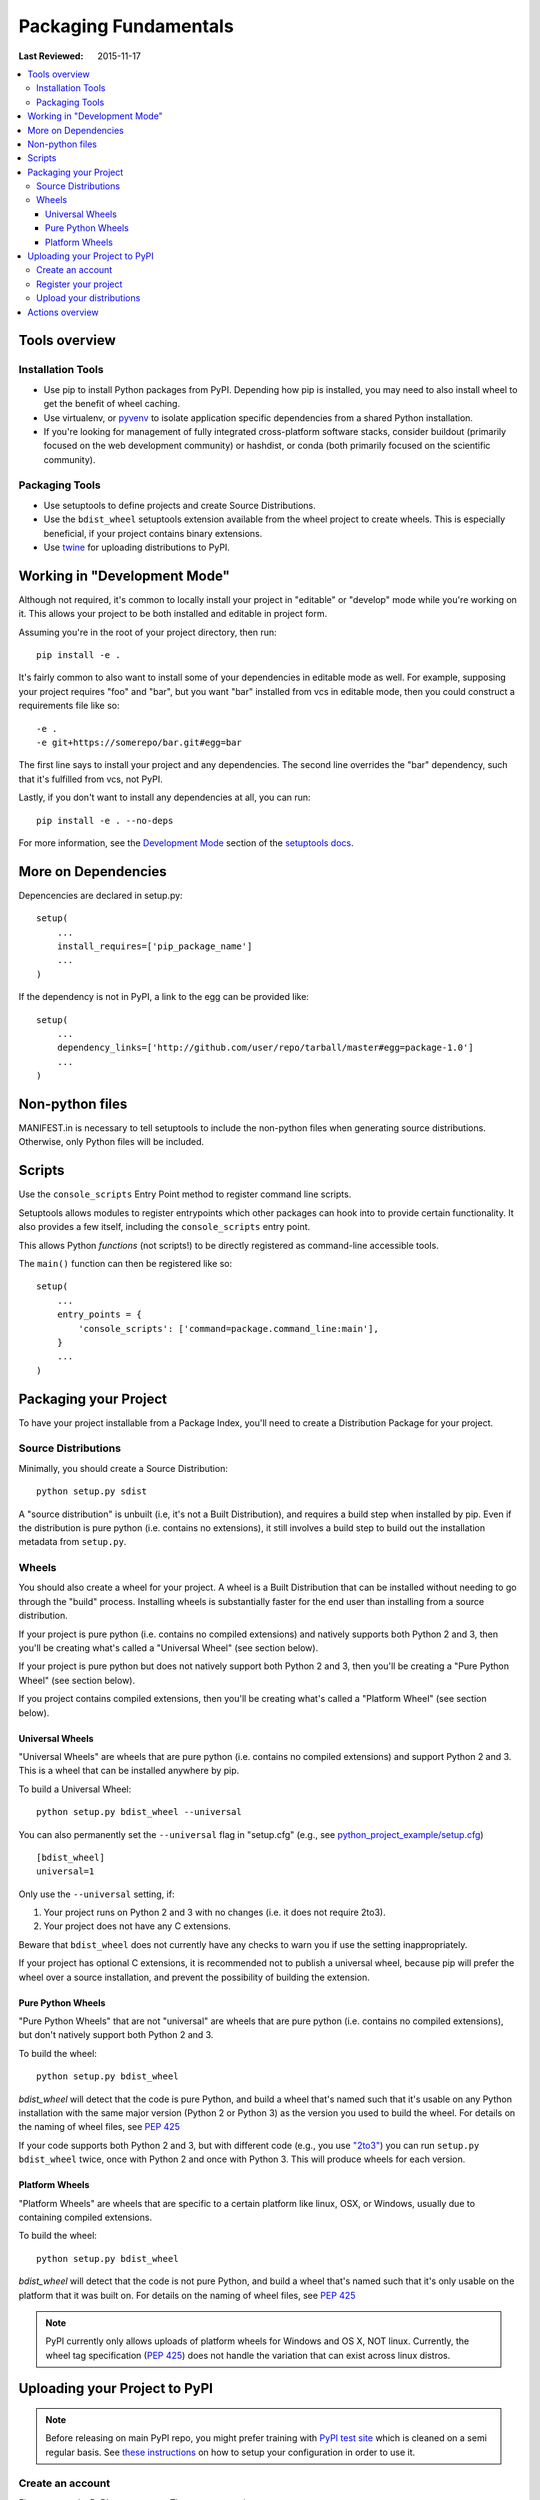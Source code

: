 Packaging Fundamentals
**********************

:Last Reviewed: 2015-11-17

.. contents::
   :local:
   :depth: 3

Tools overview
==============

Installation Tools
------------------

* Use pip to install Python packages from
  PyPI. Depending how pip
  is installed, you may need to also install wheel to get the benefit
  of wheel caching.

* Use virtualenv, or `pyvenv`_ to isolate application specific
  dependencies from a shared Python installation.

* If you're looking for management of fully integrated cross-platform software
  stacks, consider buildout (primarily focused on the web development
  community) or hashdist, or conda (both primarily focused on
  the scientific community).

Packaging Tools
---------------

* Use setuptools to define projects and create Source Distributions.

* Use the ``bdist_wheel`` setuptools extension available from the
  wheel project to create wheels. This is
  especially beneficial, if your project contains binary extensions.

* Use `twine <https://pypi.python.org/pypi/twine>`_ for uploading distributions
  to PyPI.


Working in "Development Mode"
=============================

Although not required, it's common to locally install your project in "editable"
or "develop" mode while you're working on it.  This allows your project to be
both installed and editable in project form.

Assuming you're in the root of your project directory, then run:

::

 pip install -e .


It's fairly common to also want to install some of your dependencies in editable
mode as well. For example, supposing your project requires "foo" and "bar", but
you want "bar" installed from vcs in editable mode, then you could construct a
requirements file like so::

  -e .
  -e git+https://somerepo/bar.git#egg=bar

The first line says to install your project and any dependencies. The second
line overrides the "bar" dependency, such that it's fulfilled from vcs, not
PyPI.

Lastly, if you don't want to install any dependencies at all, you can run::

   pip install -e . --no-deps


For more information, see the `Development Mode
<http://pythonhosted.org/setuptools/setuptools.html#development-mode>`_ section
of the `setuptools docs <http://pythonhosted.org/setuptools/setuptools.html>`_.


More on Dependencies
====================

Depencencies are declared in setup.py::

    setup(
        ...
        install_requires=['pip_package_name']
        ...
    )
 

If the dependency is not in PyPI, a link to the egg can 
be provided like::

    setup(
        ...
        dependency_links=['http://github.com/user/repo/tarball/master#egg=package-1.0']
        ...
    )

Non-python files
================

MANIFEST.in is necessary to tell setuptools to include the non-python files 
when generating source distributions. Otherwise, only Python files will be included.


Scripts
=======

Use the ``console_scripts`` Entry Point method to register command line scripts. 

Setuptools allows modules to register entrypoints which other packages can hook into to provide certain functionality. It also provides a few itself, including the ``console_scripts`` entry point.

This allows Python *functions* (not scripts!) to be directly registered as command-line accessible tools.

The ``main()`` function can then be registered like so::

    setup(
        ...
        entry_points = {
            'console_scripts': ['command=package.command_line:main'],
        }
        ...
    )

Packaging your Project
======================

To have your project installable from a Package Index, you'll need to create a
Distribution Package for your project.


Source Distributions
--------------------

Minimally, you should create a Source Distribution::

 python setup.py sdist


A "source distribution" is unbuilt (i.e, it's not a Built Distribution),
and requires a build step when installed by pip.  Even if the distribution is
pure python (i.e. contains no extensions), it still involves a build step to
build out the installation metadata from ``setup.py``.


Wheels
------

You should also create a wheel for your project. A wheel is a Built Distribution 
that can be installed without needing to go through the "build" process. 
Installing wheels is substantially faster for the end user than installing 
from a source distribution.

If your project is pure python (i.e. contains no compiled extensions) and
natively supports both Python 2 and 3, then you'll be creating what's called a
"Universal Wheel" (see section below).

If your project is pure python but does not natively support both Python 2 and
3, then you'll be creating a "Pure Python Wheel" (see section below).

If you project contains compiled extensions, then you'll be creating what's
called a "Platform Wheel" (see section below).


.. _`Universal Wheels`:

Universal Wheels
~~~~~~~~~~~~~~~~

"Universal Wheels" are wheels that are pure python (i.e. contains no compiled
extensions) and support Python 2 and 3. This is a wheel that can be installed
anywhere by pip.

To build a Universal Wheel:

::

 python setup.py bdist_wheel --universal


You can also permanently set the ``--universal`` flag in "setup.cfg" (e.g., see
`python_project_example/setup.cfg
<https://github.com/garcianavalon/python_project_example/blob/master/setup.cfg>`_)

::

 [bdist_wheel]
 universal=1


Only use the ``--universal`` setting, if:

1. Your project runs on Python 2 and 3 with no changes (i.e. it does not
   require 2to3).
2. Your project does not have any C extensions.

Beware that ``bdist_wheel`` does not currently have any checks to warn you if
use the setting inappropriately.

If your project has optional C extensions, it is recommended not to publish a
universal wheel, because pip will prefer the wheel over a source installation,
and prevent the possibility of building the extension.


.. _`Pure Python Wheels`:

Pure Python Wheels
~~~~~~~~~~~~~~~~~~

"Pure Python Wheels" that are not "universal" are wheels that are pure python
(i.e. contains no compiled extensions), but don't natively support both Python 2
and 3.

To build the wheel:

::

 python setup.py bdist_wheel


`bdist_wheel` will detect that the code is pure Python, and build a wheel that's
named such that it's usable on any Python installation with the same major
version (Python 2 or Python 3) as the version you used to build the wheel.  For
details on the naming of wheel files, see :pep:`425`

If your code supports both Python 2 and 3, but with different code (e.g., you
use `"2to3" <https://docs.python.org/2/library/2to3.html>`_) you can run
``setup.py bdist_wheel`` twice, once with Python 2 and once with Python 3. This
will produce wheels for each version.



.. _`Platform Wheels`:

Platform Wheels
~~~~~~~~~~~~~~~

"Platform Wheels" are wheels that are specific to a certain platform like linux,
OSX, or Windows, usually due to containing compiled extensions.

To build the wheel:

::

 python setup.py bdist_wheel


`bdist_wheel` will detect that the code is not pure Python, and build a wheel
that's named such that it's only usable on the platform that it was built
on. For details on the naming of wheel files, see :pep:`425`

.. note::

  PyPI currently only allows uploads of
  platform wheels for Windows and OS X, NOT linux.  Currently, the wheel tag
  specification (:pep:`425`) does not handle the variation that can
  exist across linux distros.


.. _`Uploading your Project to PyPI`:

Uploading your Project to PyPI
==============================

.. note::

  Before releasing on main PyPI repo, you might prefer training with
  `PyPI test site <https://testpypi.python.org/pypi>`_
  which is cleaned on a semi regular basis. See
  `these instructions <https://wiki.python.org/moin/TestPyPI>`_ on how
  to setup your configuration in order to use it.

Create an account
-----------------

First, you need a PyPI user
account. There are two options:

1. Create an account manually `using the form on the PyPI website
   <https://pypi.python.org/pypi?%3Aaction=register_form>`_.

2. Have an account created as part of registering your first project (see option
   #2 below).


Register your project
---------------------

Next, you need to register your project.  There are two ways to do this:

1. **(Recommended):** Use `the form on the PyPI website
   <https://pypi.python.org/pypi?%3Aaction=submit_form>`_, to upload your
   ``PKG-INFO`` info located in your local project tree at
   ``myproject.egg-info/PKG-INFO``.  If you don't have that file or directory,
   then run ``python setup.py egg_info`` to have it generated. Using the form is
   a secure option over using #2 below, which passes your credentials over
   plaintext.
2. Run ``python setup.py register``.  If you don't have a user account already,
   a wizard will create one for you.


If you created your account using option #1 (the form), you'll need to manually
write a ``~/.pypirc`` file like so.

   ::

    [distutils]
    index-servers=pypi

    [pypi]
    repository = https://pypi.python.org/pypi
    username = <username>
    password = <password>

You can leave out the password line if below you use twine with its
``-p PASSWORD`` argument.


Upload your distributions
-------------------------

Finally, you can upload your distributions to PyPI.

There are two options:

1. **(Recommended):** Use twine

   ::

     twine upload dist/*

   The biggest reason to use twine is that ``python setup.py upload`` (option #2
   below) uploads files over plaintext. This means anytime you use it you expose
   your username and password to a MITM attack. Twine uses only verified TLS to
   upload to PyPI protecting your credentials from theft.

   Secondly it allows you to precreate your distribution files.  ``python
   setup.py upload`` only allows you to upload something that you've created in
   the same command invocation. This means that you cannot test the exact file
   you're going to upload to PyPI to ensure that it works before uploading it.

   Finally it allows you to pre-sign your files and pass the .asc files into the
   command line invocation (``twine upload twine-1.0.1.tar.gz
   twine-1.0.1.tar.gz.asc``). This enables you to be assured that you're typing
   your gpg passphrase into gpg itself and not anything else since *you* will be
   the one directly executing ``gpg --detach-sign -a <filename>``.


2. Use setuptools:

   ::

    python setup.py sdist bdist_wheel upload


Actions overview
================

Install locally::

    $ python setup.py install

Install locally with symlink::

    $ python setup.py develop

Create a Source Distribution::

    $ python setup.py sdist

Register in PyPI::

    $ python setup.py register

Upload to PyPI::

    $ python setup.py sdist upload

Install a package::

    $ pip install package_name


.. _pyvenv: http://docs.python.org/3.4/library/venv.html